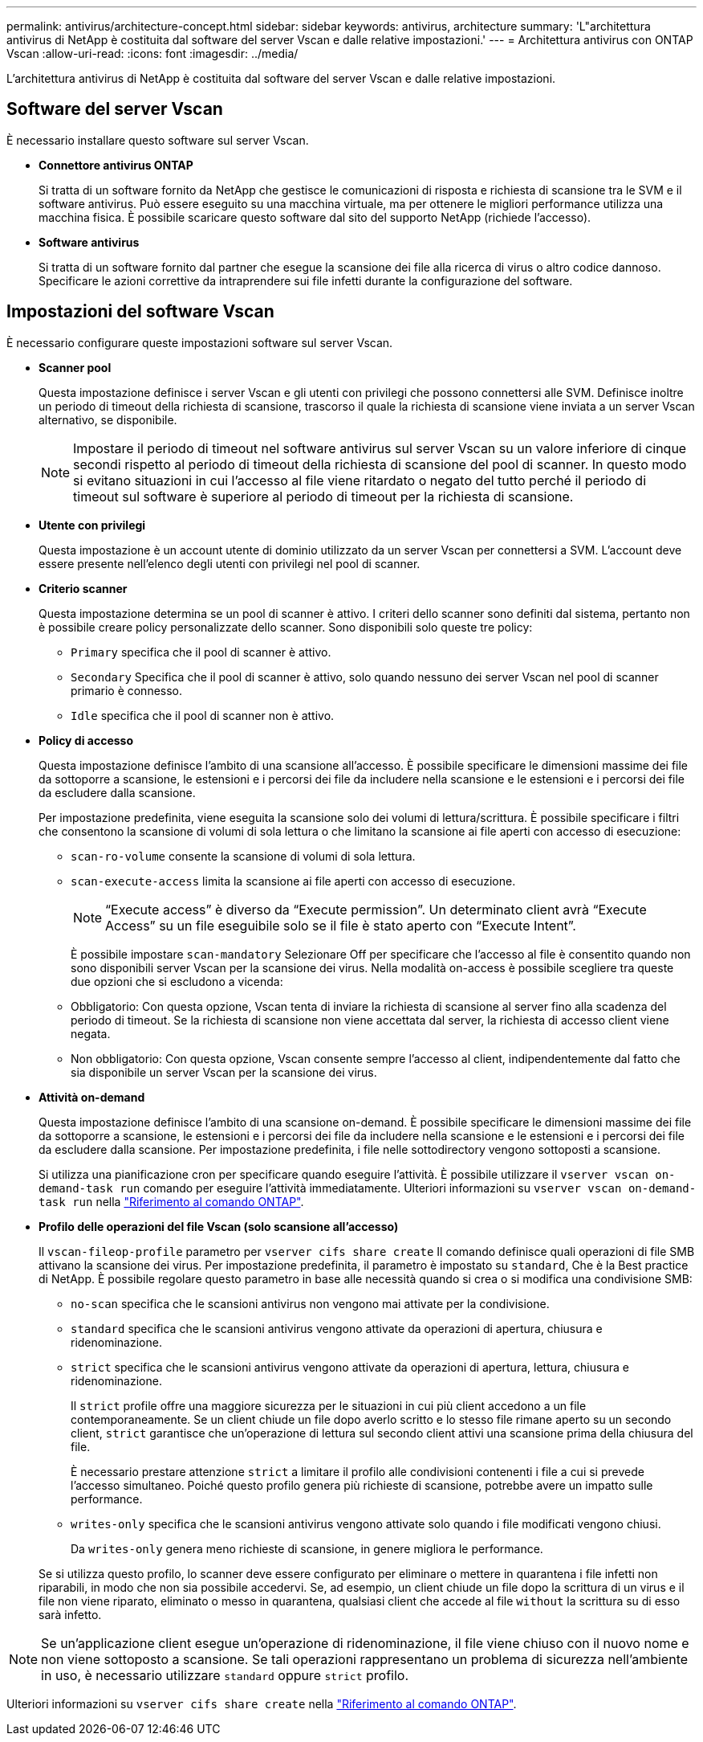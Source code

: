 ---
permalink: antivirus/architecture-concept.html 
sidebar: sidebar 
keywords: antivirus, architecture 
summary: 'L"architettura antivirus di NetApp è costituita dal software del server Vscan e dalle relative impostazioni.' 
---
= Architettura antivirus con ONTAP Vscan
:allow-uri-read: 
:icons: font
:imagesdir: ../media/


[role="lead"]
L'architettura antivirus di NetApp è costituita dal software del server Vscan e dalle relative impostazioni.



== Software del server Vscan

È necessario installare questo software sul server Vscan.

* *Connettore antivirus ONTAP*
+
Si tratta di un software fornito da NetApp che gestisce le comunicazioni di risposta e richiesta di scansione tra le SVM e il software antivirus. Può essere eseguito su una macchina virtuale, ma per ottenere le migliori performance utilizza una macchina fisica. È possibile scaricare questo software dal sito del supporto NetApp (richiede l'accesso).

* *Software antivirus*
+
Si tratta di un software fornito dal partner che esegue la scansione dei file alla ricerca di virus o altro codice dannoso. Specificare le azioni correttive da intraprendere sui file infetti durante la configurazione del software.





== Impostazioni del software Vscan

È necessario configurare queste impostazioni software sul server Vscan.

* *Scanner pool*
+
Questa impostazione definisce i server Vscan e gli utenti con privilegi che possono connettersi alle SVM. Definisce inoltre un periodo di timeout della richiesta di scansione, trascorso il quale la richiesta di scansione viene inviata a un server Vscan alternativo, se disponibile.

+
[NOTE]
====
Impostare il periodo di timeout nel software antivirus sul server Vscan su un valore inferiore di cinque secondi rispetto al periodo di timeout della richiesta di scansione del pool di scanner. In questo modo si evitano situazioni in cui l'accesso al file viene ritardato o negato del tutto perché il periodo di timeout sul software è superiore al periodo di timeout per la richiesta di scansione.

====
* *Utente con privilegi*
+
Questa impostazione è un account utente di dominio utilizzato da un server Vscan per connettersi a SVM. L'account deve essere presente nell'elenco degli utenti con privilegi nel pool di scanner.

* *Criterio scanner*
+
Questa impostazione determina se un pool di scanner è attivo. I criteri dello scanner sono definiti dal sistema, pertanto non è possibile creare policy personalizzate dello scanner. Sono disponibili solo queste tre policy:

+
** `Primary` specifica che il pool di scanner è attivo.
** `Secondary` Specifica che il pool di scanner è attivo, solo quando nessuno dei server Vscan nel pool di scanner primario è connesso.
** `Idle` specifica che il pool di scanner non è attivo.


* *Policy di accesso*
+
Questa impostazione definisce l'ambito di una scansione all'accesso. È possibile specificare le dimensioni massime dei file da sottoporre a scansione, le estensioni e i percorsi dei file da includere nella scansione e le estensioni e i percorsi dei file da escludere dalla scansione.

+
Per impostazione predefinita, viene eseguita la scansione solo dei volumi di lettura/scrittura. È possibile specificare i filtri che consentono la scansione di volumi di sola lettura o che limitano la scansione ai file aperti con accesso di esecuzione:

+
** `scan-ro-volume` consente la scansione di volumi di sola lettura.
** `scan-execute-access` limita la scansione ai file aperti con accesso di esecuzione.
+
[NOTE]
====
"`Execute access`" è diverso da "`Execute permission`". Un determinato client avrà "`Execute Access`" su un file eseguibile solo se il file è stato aperto con "`Execute Intent`".

====


+
È possibile impostare `scan-mandatory` Selezionare Off per specificare che l'accesso al file è consentito quando non sono disponibili server Vscan per la scansione dei virus. Nella modalità on-access è possibile scegliere tra queste due opzioni che si escludono a vicenda:

+
** Obbligatorio: Con questa opzione, Vscan tenta di inviare la richiesta di scansione al server fino alla scadenza del periodo di timeout. Se la richiesta di scansione non viene accettata dal server, la richiesta di accesso client viene negata.
** Non obbligatorio: Con questa opzione, Vscan consente sempre l'accesso al client, indipendentemente dal fatto che sia disponibile un server Vscan per la scansione dei virus.


* *Attività on-demand*
+
Questa impostazione definisce l'ambito di una scansione on-demand. È possibile specificare le dimensioni massime dei file da sottoporre a scansione, le estensioni e i percorsi dei file da includere nella scansione e le estensioni e i percorsi dei file da escludere dalla scansione. Per impostazione predefinita, i file nelle sottodirectory vengono sottoposti a scansione.

+
Si utilizza una pianificazione cron per specificare quando eseguire l'attività. È possibile utilizzare il `vserver vscan on-demand-task run` comando per eseguire l'attività immediatamente. Ulteriori informazioni su `vserver vscan on-demand-task run` nella link:https://docs.netapp.com/us-en/ontap-cli/vserver-vscan-on-demand-task-run.html["Riferimento al comando ONTAP"^].

* *Profilo delle operazioni del file Vscan (solo scansione all'accesso)*
+
Il `vscan-fileop-profile` parametro per `vserver cifs share create` Il comando definisce quali operazioni di file SMB attivano la scansione dei virus. Per impostazione predefinita, il parametro è impostato su `standard`, Che è la Best practice di NetApp. È possibile regolare questo parametro in base alle necessità quando si crea o si modifica una condivisione SMB:

+
** `no-scan` specifica che le scansioni antivirus non vengono mai attivate per la condivisione.
** `standard` specifica che le scansioni antivirus vengono attivate da operazioni di apertura, chiusura e ridenominazione.
** `strict` specifica che le scansioni antivirus vengono attivate da operazioni di apertura, lettura, chiusura e ridenominazione.
+
Il `strict` profile offre una maggiore sicurezza per le situazioni in cui più client accedono a un file contemporaneamente. Se un client chiude un file dopo averlo scritto e lo stesso file rimane aperto su un secondo client, `strict` garantisce che un'operazione di lettura sul secondo client attivi una scansione prima della chiusura del file.

+
È necessario prestare attenzione `strict` a limitare il profilo alle condivisioni contenenti i file a cui si prevede l'accesso simultaneo. Poiché questo profilo genera più richieste di scansione, potrebbe avere un impatto sulle performance.

** `writes-only` specifica che le scansioni antivirus vengono attivate solo quando i file modificati vengono chiusi.
+
Da `writes-only` genera meno richieste di scansione, in genere migliora le performance.

+
Se si utilizza questo profilo, lo scanner deve essere configurato per eliminare o mettere in quarantena i file infetti non riparabili, in modo che non sia possibile accedervi. Se, ad esempio, un client chiude un file dopo la scrittura di un virus e il file non viene riparato, eliminato o messo in quarantena, qualsiasi client che accede al file `without` la scrittura su di esso sarà infetto.





[NOTE]
====
Se un'applicazione client esegue un'operazione di ridenominazione, il file viene chiuso con il nuovo nome e non viene sottoposto a scansione. Se tali operazioni rappresentano un problema di sicurezza nell'ambiente in uso, è necessario utilizzare `standard` oppure `strict` profilo.

====
Ulteriori informazioni su `vserver cifs share create` nella link:https://docs.netapp.com/us-en/ontap-cli/vserver-cifs-share-create.html["Riferimento al comando ONTAP"^].
